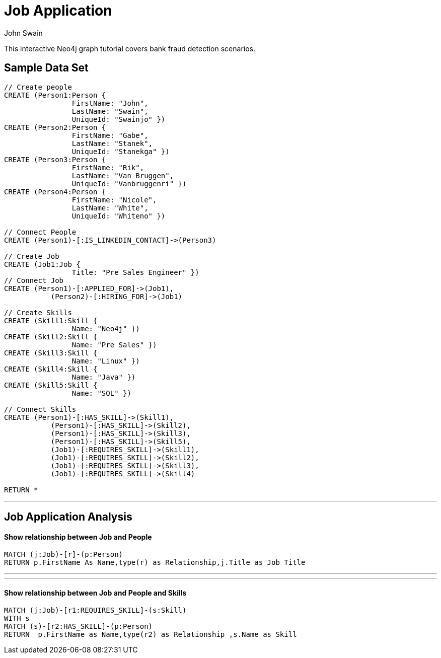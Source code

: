 = Job Application
:neo4j-version: 2.0.0-RC1
:author: John Swain
:twitter: @Swainjo
:tags: domain:recruitment, use-case:recruitment

This interactive Neo4j graph tutorial covers bank fraud detection scenarios.



== Sample Data Set

//setup
[source,cypher]
----

// Create people
CREATE (Person1:Person { 
       		FirstName: "John", 
       		LastName: "Swain", 
       		UniqueId: "Swainjo" }) 
CREATE (Person2:Person { 
       		FirstName: "Gabe", 
       		LastName: "Stanek", 
       		UniqueId: "Stanekga" })
CREATE (Person3:Person { 
       		FirstName: "Rik", 
       		LastName: "Van Bruggen", 
       		UniqueId: "Vanbruggenri" })
CREATE (Person4:Person { 
       		FirstName: "Nicole", 
       		LastName: "White", 
       		UniqueId: "Whiteno" })

// Connect People
CREATE (Person1)-[:IS_LINKEDIN_CONTACT]->(Person3)

// Create Job
CREATE (Job1:Job { 
       		Title: "Pre Sales Engineer" })
// Connect Job
CREATE (Person1)-[:APPLIED_FOR]->(Job1),
	   (Person2)-[:HIRING_FOR]->(Job1)

// Create Skills
CREATE (Skill1:Skill { 
       		Name: "Neo4j" }) 
CREATE (Skill2:Skill { 
       		Name: "Pre Sales" }) 
CREATE (Skill3:Skill { 
       		Name: "Linux" }) 
CREATE (Skill4:Skill { 
       		Name: "Java" }) 
CREATE (Skill5:Skill { 
       		Name: "SQL" }) 

// Connect Skills
CREATE (Person1)-[:HAS_SKILL]->(Skill1),
	   (Person1)-[:HAS_SKILL]->(Skill2),
	   (Person1)-[:HAS_SKILL]->(Skill3),
	   (Person1)-[:HAS_SKILL]->(Skill5),
	   (Job1)-[:REQUIRES_SKILL]->(Skill1),
	   (Job1)-[:REQUIRES_SKILL]->(Skill2),
	   (Job1)-[:REQUIRES_SKILL]->(Skill3),
	   (Job1)-[:REQUIRES_SKILL]->(Skill4)

RETURN *
----

//graph

'''

== Job Application Analysis

==== Show relationship between Job and People

[source,cypher]
----
MATCH (j:Job)-[r]-(p:Person) 
RETURN p.FirstName As Name,type(r) as Relationship,j.Title as Job Title
----

//output
//table
'''
'''
==== Show relationship between Job and People and Skills

[source,cypher]
----
MATCH (j:Job)-[r1:REQUIRES_SKILL]-(s:Skill)
WITH s
MATCH (s)-[r2:HAS_SKILL]-(p:Person) 
RETURN 	p.FirstName as Name,type(r2) as Relationship ,s.Name as Skill
----

//output
//table

